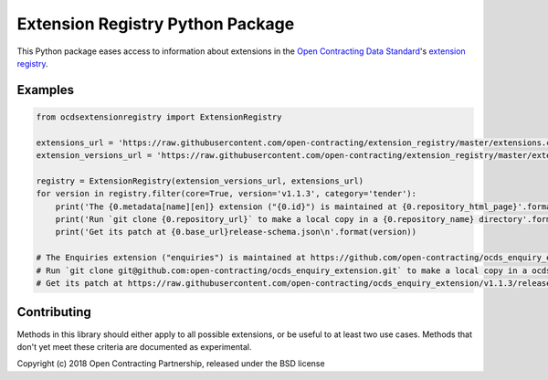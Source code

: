 Extension Registry Python Package
=================================

|PyPI version| |Build Status| |Dependency Status| |Coverage Status|

This Python package eases access to information about extensions in the `Open Contracting Data Standard <http://standard.open-contracting.org>`__'s `extension registry <https://github.com/open-contracting/extension_registry>`__.

Examples
--------

.. code:: python

    from ocdsextensionregistry import ExtensionRegistry

    extensions_url = 'https://raw.githubusercontent.com/open-contracting/extension_registry/master/extensions.csv'
    extension_versions_url = 'https://raw.githubusercontent.com/open-contracting/extension_registry/master/extension_versions.csv'

    registry = ExtensionRegistry(extension_versions_url, extensions_url)
    for version in registry.filter(core=True, version='v1.1.3', category='tender'):
        print('The {0.metadata[name][en]} extension ("{0.id}") is maintained at {0.repository_html_page}'.format(version))
        print('Run `git clone {0.repository_url}` to make a local copy in a {0.repository_name} directory'.format(version))
        print('Get its patch at {0.base_url}release-schema.json\n'.format(version))

    # The Enquiries extension ("enquiries") is maintained at https://github.com/open-contracting/ocds_enquiry_extension
    # Run `git clone git@github.com:open-contracting/ocds_enquiry_extension.git` to make a local copy in a ocds_enquiry_extension directory
    # Get its patch at https://raw.githubusercontent.com/open-contracting/ocds_enquiry_extension/v1.1.3/release-schema.json

Contributing
------------

Methods in this library should either apply to all possible extensions, or be useful to at least two use cases. Methods that don't yet meet these criteria are documented as experimental.

Copyright (c) 2018 Open Contracting Partnership, released under the BSD license

.. |PyPI version| image:: https://badge.fury.io/py/ocdsextensionregistry.svg
   :target: https://badge.fury.io/py/ocdsextensionregistry
.. |Build Status| image:: https://secure.travis-ci.org/open-contracting/extension_registry.py.png
   :target: https://travis-ci.org/open-contracting/extension_registry.py
.. |Dependency Status| image:: https://requires.io/github/open-contracting/extension_registry.py/requirements.svg
   :target: https://requires.io/github/open-contracting/extension_registry.py/requirements/
.. |Coverage Status| image:: https://coveralls.io/repos/open-contracting/extension_registry.py/badge.png
   :target: https://coveralls.io/r/open-contracting/extension_registry.py
